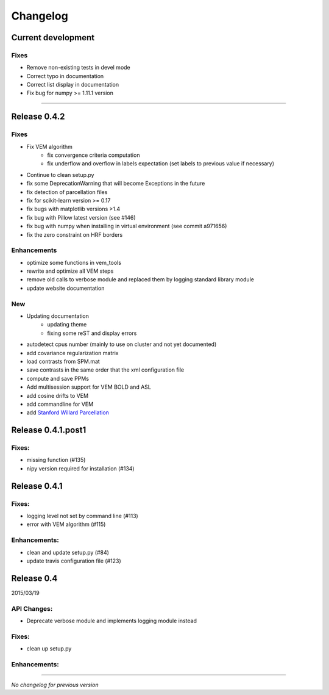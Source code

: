 Changelog
=========

Current development
+++++++++++++++++++

Fixes
-----

- Remove non-existing tests in devel mode
- Correct typo in documentation
- Correct list display in documentation
- Fix bug for numpy >= 1.11.1 version

-----------------------------------

Release 0.4.2
+++++++++++++

Fixes
-----

- Fix VEM algorithm
    + fix convergence criteria computation
    + fix underflow and overflow in labels expectation (set labels to previous
      value if necessary)
- Continue to clean setup.py
- fix some DeprecationWarning that will become Exceptions in the future
- fix detection of parcellation files
- fix for scikit-learn version >= 0.17
- fix bugs with matplotlib versions >1.4
- fix bug with Pillow latest version (see #146)
- fix bug with numpy when installing in virtual environment (see commit a971656)
- fix the zero constraint on HRF borders

Enhancements
------------

- optimize some functions in vem_tools
- rewrite and optimize all VEM steps
- remove old calls to verbose module and replaced them by logging standard library module
- update website documentation

New
---

- Updating documentation
    + updating theme
    + fixing some reST and display errors
- autodetect cpus number (mainly to use on cluster and not yet documented)
- add covariance regularization matrix
- load contrasts from SPM.mat
- save contrasts in the same order that the xml configuration file
- compute and save PPMs
- Add multisession support for VEM BOLD and ASL
- add cosine drifts to VEM
- add commandline for VEM
- add `Stanford Willard Parcellation <http://findlab.stanford.edu/functional_ROIs.html>`_

Release 0.4.1.post1
+++++++++++++++++++

Fixes:
------

- missing function (#135)
- nipy version required for installation (#134)

Release 0.4.1
+++++++++++++

Fixes:
------

- logging level not set by command line (#113)
- error with VEM algorithm (#115)

Enhancements:
-------------

- clean and update setup.py (#84)
- update travis configuration file (#123)


Release 0.4
+++++++++++

2015/03/19

API Changes:
------------

- Deprecate verbose module and implements logging module instead

Fixes:
------

- clean up setup.py

Enhancements:
-------------

-----------------------------------

*No changelog for previous version*
